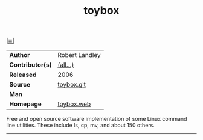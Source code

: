 # File          : cix-toybox.org
# Created       : <2017-04-16 Sun 12:50:35 BST>
# Modified      : <2017-9-25 Mon 21:30:47 BST> sharlatan
# Author        : sharlatan
# Maintainer(s) :
# Sinopsis      : All-in-one Linux command line.

#+OPTIONS: num:nil

[[file:../cix-main.org][|≣|]]
#+TITLE: toybox
|------------------+----------------|
| *Author*         | Robert Landley |
| *Contributor(s)* | [[https://github.com/landley/toybox/graphs/contributors][(all...)]]       |
| *Released*       | 2006           |
| *Source*         | [[https://github.com/landley/toybox][toybox.git]]     |
| *Man*            |                |
| *Homepage*       | [[http://landley.net/toybox/][toybox.web]]     |
|------------------+----------------|

Free and open source software implementation of some Linux command line
utilities. These include ls, cp, mv, and about 150 others.
-----

# End of cix-toybox.org
